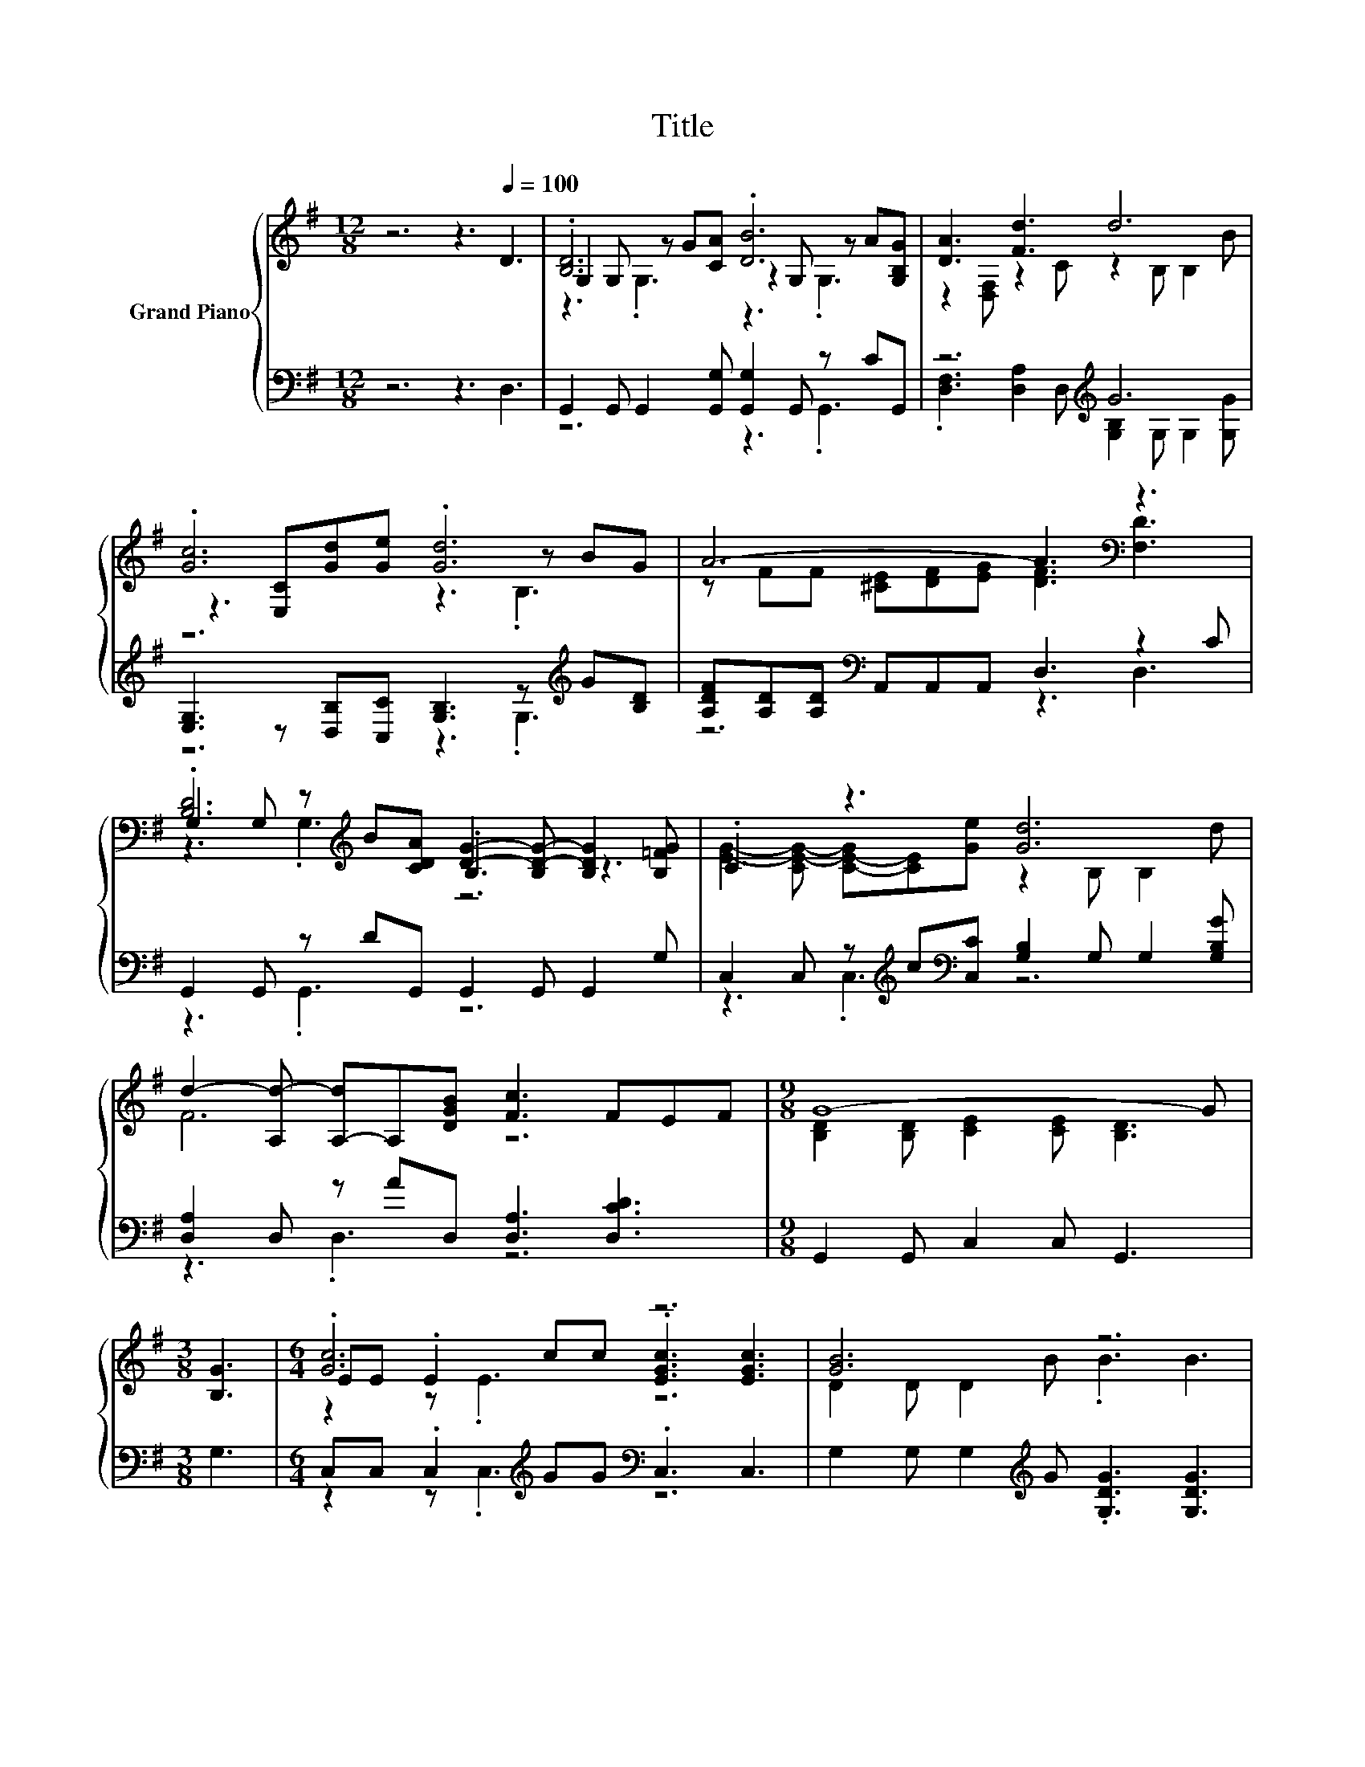 X:1
T:Title
%%score { ( 1 3 4 ) | ( 2 5 ) }
L:1/8
M:12/8
K:G
V:1 treble nm="Grand Piano"
V:3 treble 
V:4 treble 
V:2 bass 
V:5 bass 
V:1
 z6 z3[Q:1/4=100] D3 | .[B,D]6 .[DB]6 | [DA]3 [Fd]3 d6 | .[Gc]6 .[Gd]6 | A6- A3[K:bass] z3 | %5
 G,2 G, z[K:treble] B[CDA] [DG]2- [B,D-G-] [B,DG]2 [B,=FG] | .C3 z3 [Gd]6 | %7
 d2- [A,d-] [A,-d]A,[DGB] [Fc]3 FEF |[M:9/8] G8- G |[M:3/8] [B,G]3 |[M:6/4] .[Gc]6 z6 | [GB]6 z6 | %12
 .[FA]6 .[G^c]6 |[M:27/16] F/-F/-F-<FG/-G/-G-<G z/ z/ z/ z/ z/ z/ z/ z D/-D/-D-<D | %14
[M:6/4] z G, .G,2 BA [G,B,G]3 [B,=FG]3 | [EG]2- [CE-G-][C-E-G][CE]e .d3 d3 | .[Fd]6 z6 | %17
[M:9/8] .[DG]3 G6 |] %18
V:2
 z6 z3 D,3 | G,,2 G,, G,,2 [G,,G,] [G,,G,]2 G,, z CG,, | z6[K:treble] G6 | %3
 [E,G,]3 z [D,B,][C,C] [G,B,]3 z[K:treble] G[B,D] | [A,DF][A,D][A,D][K:bass] A,,A,,A,, D,3 z2 C | %5
 G,,2 G,, z DG,, G,,2 G,, G,,2 G, | C,2 C, z[K:treble] c[K:bass][C,C] [G,B,]2 G, G,2 [G,B,G] | %7
 [D,A,]2 D, z AD, [D,A,]3 [D,CD]3 |[M:9/8] G,,2 G,, C,2 C, G,,3 |[M:3/8] G,3 | %10
[M:6/4] C,C, .C,2[K:treble] GG[K:bass] .C,3 C,3 | G,2 G, G,2[K:treble] G .[G,DG]3 [G,DG]3 | %12
 [D,D]D,D,D,D,D, [A,,A,]A,,A,,A,,[A,,A,][A,,A,] | %13
[M:27/16] [D,A,]-<[D,A,]D,[D,B,]D,D,[D,C]/-[D,C]/-[D,C]/-[D,C]/-[D,C]/-[D,C]-<[D,C][D,F,]/-[D,F,]/-[D,F,]-<[D,F,] | %14
[M:6/4] [G,,G,]G,, .G,,2 DC G,,3 G,3 | C,2 .C,2[K:treble] cG .[G,B,G]3 [G,B,G]3 | z6 z2 z [D,C]3 | %17
[M:9/8] G,,G,,G,, G,,G,,G,, G,,3 |] %18
V:3
 x12 | G,2 G, z G[CA] z2 G, z A[G,B,G] | z2 [D,F,] z2 C z2 B, B,2 B | z3 [E,C][Gd][Ge] z3 z BG | %4
 z FF [^CE][DF][EG] [DF]3[K:bass] [F,D]3 | .[B,D]6[K:treble] .B,3 z3 | %6
 [EG]2- [CE-G-] [C-E-G][CE][Ge] z2 B, B,2 d | F6 z6 |[M:9/8] [B,D]2 [B,D] [CE]2 [CE] [B,D]3 | %9
[M:3/8] x3 |[M:6/4] EE .E2 cc .[EGc]3 [EGc]3 | D2 D D2 B .B3 B3 | %12
 z DDD[A,FA][A,FA] z A,A,A,[GB][G^c] | %13
[M:27/16] d-<d-[A,d-]d-[B,d-][B,d-][Ad]/-[Ad]/-[Ad]/-[Ad]/-[Ad]/-[Ad]-<[Ad] z/ z/ z C | %14
[M:6/4] .[B,D]6 z6 | .C6 z6 | z A,A,A,[DFA][B,GB] [Fc]3 FEF |[M:9/8] B,B,[B,D] E[DF][CE] [B,D]3 |] %18
V:4
 x12 | z3 .G,3 z3 .G,3 | x12 | z6 z3 .B,3 | x9[K:bass] x3 | z3 .G,3[K:treble] z6 | x12 | x12 | %8
[M:9/8] x9 |[M:3/8] x3 |[M:6/4] z2 z .E3 z6 | x12 | x12 |[M:27/16] x27/2 |[M:6/4] z2 z .G,3 z6 | %15
 x12 | x12 |[M:9/8] x9 |] %18
V:5
 x12 | z6 z3 .G,,3 | .[D,F,]3 [D,A,]2 D,[K:treble] [G,B,]2 G, G,2 [G,G] | z6 z3 .G,3[K:treble] | %4
 z6[K:bass] z3 D,3 | z3 .G,,3 z6 | z3 .C,3[K:treble][K:bass] z6 | z3 .D,3 z6 |[M:9/8] x9 | %9
[M:3/8] x3 |[M:6/4] z2 z .C,3[K:treble][K:bass] z6 | x5[K:treble] x7 | x12 |[M:27/16] x27/2 | %14
[M:6/4] z2 z .G,,3 z6 | z2 z .C,3[K:treble] z6 | [D,A,]D,D,D,D,D, [D,A,]3 D2 D |[M:9/8] x9 |] %18

